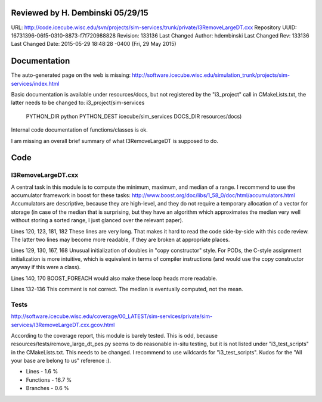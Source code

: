 Reviewed by H. Dembinski 05/29/15
*********************************

URL: http://code.icecube.wisc.edu/svn/projects/sim-services/trunk/private/I3RemoveLargeDT.cxx
Repository UUID: 16731396-06f5-0310-8873-f7f720988828
Revision: 133136
Last Changed Author: hdembinski
Last Changed Rev: 133136
Last Changed Date: 2015-05-29 18:48:28 -0400 (Fri, 29 May 2015)

Documentation
*************
The auto-generated page on the web is missing:
http://software.icecube.wisc.edu/simulation_trunk/projects/sim-services/index.html

Basic documentation is available under resources/docs, but not registered by the "i3_project" call in CMakeLists.txt, the latter needs to be changed to:
i3_project(sim-services
  PYTHON_DIR python
  PYTHON_DEST icecube/sim_services
  DOCS_DIR resources/docs)

Internal code documentation of functions/classes is ok.

I am missing an overall brief summary of what I3RemoveLargeDT is supposed to do.

Code
*************

I3RemoveLargeDT.cxx
+++++++++++++++++++

A central task in this module is to compute the minimum, maximum, and median of a range. I recommend to use the accumulator framework in boost for these tasks:
http://www.boost.org/doc/libs/1_58_0/doc/html/accumulators.html
Accumulators are descriptive, because they are high-level, and they do not require a temporary allocation of a vector for storage (in case of the median that is surprising, but they have an algorithm which approximates the median very well without storing a sorted range, I just glanced over the relevant paper).

Lines 120, 123, 181, 182
These lines are very long. That makes it hard to read the code side-by-side with this code review. The latter two lines may become more readable, if they are broken at appropriate places.

Lines 129, 130, 167, 168
Unusual initialization of doubles in "copy constructor" style. For PODs, the C-style assignment initialization is more intuitive, which is equivalent in terms of compiler instructions (and would use the copy constructor anyway if this were a class).

Lines 140, 170
BOOST_FOREACH would also make these loop heads more readable.

Lines 132-136
This comment is not correct. The median is eventually computed, not the mean.

Tests
+++++
http://software.icecube.wisc.edu/coverage/00_LATEST/sim-services/private/sim-services/I3RemoveLargeDT.cxx.gcov.html

According to the coverage report, this module is barely tested. This is odd, because resources/tests/remove_large_dt_pes.py seems to do reasonable in-situ testing, but it is not listed under "i3_test_scripts" in the CMakeLists.txt. This needs to be changed. I recommend to use wildcards for "i3_test_scripts". Kudos for the "All your base are belong to us" reference :).

- Lines - 1.6 %
- Functions - 16.7 %
- Branches - 0.6 %
